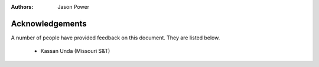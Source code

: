 :authors: Jason Power


.. _acknowledgements-chapter:

----------------
Acknowledgements
----------------

A number of people have provided feedback on this document.
They are listed below.

 - Kassan Unda (Missouri S&T)

